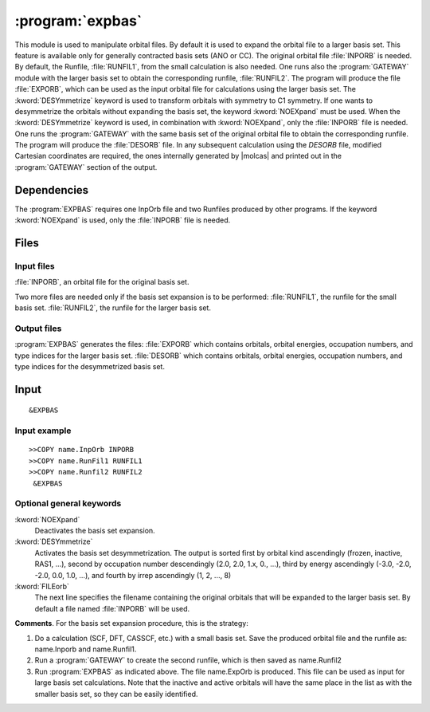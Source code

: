 .. index::
   single: Program; ExpBas
   single: ExpBas

.. _UG\:sec\:expbas:

:program:`expbas`
=================

.. only:: html

  .. contents::
     :local:
     :backlinks: none

.. xmldoc:: <MODULE NAME="EXPBAS">
            %%Description:
            <HELP>
            This module is used to manipulate orbital files. By default it is
            used to expand the orbital file to a larger basis set.
            This feature is available only for generally contracted basis sets (ANO or CC).
            The original orbital file INPORB is needed.
            By default, the Runfile, RUNFIL1,
            from the small calculation is also needed. One runs also the
            GATEWAY module with
            the larger basis set to obtain the corresponding runfile, RUNFIL2. The
            program will produce the file EXPORB, which can be used as the input
            orbital file for calculations using the larger basis set.
            The DESYmmetrize keyword is used to transform orbitals with symmetry to
            C1 symmetry.
            If one wants to desymmetrize the orbitals without expanding the basis set, the keyword
            NOEXpand must be used.
            When the DESY keyword is used, in combination with NOEXpand, only the INPORB file is needed. One runs
            the GATEWAY module
            with the same basis set of the original orbital file to obtain the corresponding
            runfile. The program will produce in output the DESORB file.
            In any subsequent calculation using the DESORB file, modified Cartesian
            coordinates are required, the ones internally generated by Molcas and printed
            out in the GATEWAY section of the output.
            </HELP>

This module is used to manipulate orbital files. By default it is
used to expand the orbital file to a larger basis set.
This feature is available only for generally contracted basis sets (ANO or CC).
The original orbital file :file:`INPORB` is needed.
By default, the Runfile, :file:`RUNFIL1`,
from the small calculation is also needed. One runs also the
:program:`GATEWAY` module with
the larger basis set to obtain the corresponding runfile, :file:`RUNFIL2`. The
program will produce the file :file:`EXPORB`, which can be used as the input
orbital file for calculations using the larger basis set.
The :kword:`DESYmmetrize` keyword is used to transform orbitals with symmetry to
C1 symmetry.
If one wants to desymmetrize the orbitals without expanding the basis set, the keyword
:kword:`NOEXpand` must be used.
When the :kword:`DESYmmetrize`
keyword is used, in combination with :kword:`NOEXpand`, only the :file:`INPORB`
file is needed. One runs the :program:`GATEWAY`
with the same basis set of the original orbital file to obtain the corresponding
runfile. The program will produce the :file:`DESORB` file.
In any subsequent calculation using the `DESORB` file, modified Cartesian
coordinates are required, the ones internally generated by |molcas| and printed
out in the :program:`GATEWAY` section of the output.

.. index::
   pair: Dependencies; ExpBas

.. _UG\:sec\:expbas_dependencies:

Dependencies
------------

The :program:`EXPBAS` requires one InpOrb file and two Runfiles produced by other programs.
If the keyword :kword:`NOEXpand` is used, only the :file:`INPORB` file is needed.

.. index::
   pair: Files; ExpBas

.. _UG\:sec\:expbas_files:

Files
-----

Input files
...........

:file:`INPORB`, an orbital file for the original basis set.

Two more files are needed only if the basis set expansion is to be performed:
:file:`RUNFIL1`, the runfile for the small basis set.
:file:`RUNFIL2`, the runfile for the larger basis set.

Output files
............

:program:`EXPBAS` generates the files:
:file:`EXPORB` which contains orbitals, orbital energies, occupation numbers, and
type indices for the larger basis set.
:file:`DESORB` which contains orbitals, orbital energies, occupation numbers, and
type indices for the desymmetrized basis set.

.. index::
   pair: Input; ExpBas

.. _UG\:sec\:expbas_input:

Input
-----

::

  &EXPBAS

Input example
.............

::

  >>COPY name.InpOrb INPORB
  >>COPY name.RunFil1 RUNFIL1
  >>COPY name.Runfil2 RUNFIL2
   &EXPBAS

Optional general keywords
.........................

.. class:: keywordlist

:kword:`NOEXpand`
  Deactivates the basis set expansion.

  .. xmldoc:: <KEYWORD MODULE="EXPBAS" NAME="NOEX" APPEAR="Do not expand basis set" LEVEL="BASIC" KIND="SINGLE">
              %%Keyword: NOEX <basic>
              <HELP>
              Deactivates the basis set expansion.
              </HELP>
              </KEYWORD>

:kword:`DESYmmetrize`
  Activates the basis set desymmetrization.
  The output is sorted first by orbital kind ascendingly (frozen, inactive, RAS1, ...),
  second by occupation number descendingly (2.0, 2.0, 1.x, 0., ...),
  third by energy ascendingly (-3.0, -2.0, -2.0, 0.0, 1.0, ...),
  and fourth by irrep ascendingly (1, 2, ..., 8)

  .. xmldoc:: <KEYWORD MODULE="EXPBAS" NAME="DESY" APPEAR="Desymmetrize basis set" LEVEL="BASIC" KIND="SINGLE">
              %%Keyword: DESY <basic>
              <HELP>
              Activates the basis set desymmetrization.
              </HELP>
              </KEYWORD>

:kword:`FILEorb`
  The next line specifies the filename containing the original orbitals that will
  be expanded to the larger basis set. By default a file named :file:`INPORB` will be used.

  .. xmldoc:: <KEYWORD MODULE="EXPBAS" NAME="FILE" APPEAR="Orbitals file" KIND="STRING" LEVEL="BASIC">
              %%Keyword: FileOrb <basic>
              <HELP>
              The next line specifies the filename containing the original orbitals that will
              be expanded to the larger basis set. By default a file named INPORB will be used.
              </HELP>
              </KEYWORD>

**Comments**. For the basis set expansion
procedure, this is the strategy:

#. Do a calculation (SCF, DFT, CASSCF, etc.) with a small basis set. Save the
   produced orbital file and the runfile as: name.Inporb and name.Runfil1.

#. Run a :program:`GATEWAY` to create the second runfile, which is then saved as
   name.Runfil2

#. Run :program:`EXPBAS` as indicated above. The file name.ExpOrb is produced.
   This file can be used as input for large basis set calculations. Note that the
   inactive and active orbitals will have the same place in the list as with the
   smaller basis set, so they can be easily identified.

.. xmldoc:: </MODULE>
